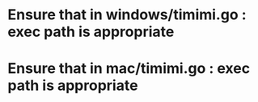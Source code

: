 * Ensure that in windows/timimi.go : exec path is appropriate
* Ensure that in mac/timimi.go : exec path is appropriate